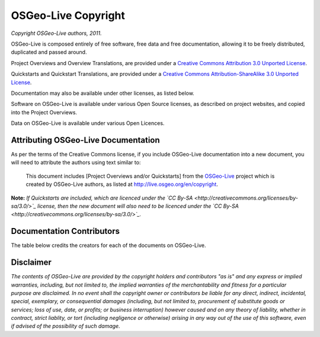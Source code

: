 OSGeo-Live Copyright
====================

*Copyright OSGeo-Live authors, 2011.*

OSGeo-Live is composed entirely of free software, free data and free documentation, allowing it to be freely distributed, duplicated and passed around.

Project Overviews and Overview Translations, are provided under a `Creative Commons Attribution 3.0 Unported License <http://creativecommons.org/licenses/by/3.0/>`_.

Quickstarts and Quickstart Translations, are provided under a `Creative Commons Attribution-ShareAlike 3.0 Unported License <http://creativecommons.org/licenses/by-sa/3.0/>`_.

Documentation may also be available under other licenses, as listed below.

Software on OSGeo-Live is available under various Open Source licenses, as described on project websites, and copied into the Project Overviews.

Data on OSGeo-Live is available under various Open Licences.

Attributing OSGeo-Live Documentation
------------------------------------
As per the terms of the Creative Commons license, if you include OSGeo-Live documentation into a new document, you will need to attribute the authors using text similar to:

  This document includes [Project Overviews and/or Quickstarts] from the `OSGeo-Live <http://live.osgeo.org>`_ project which is created by OSGeo-Live authors, as listed at http://live.osgeo.org/en/copyright.

**Note:** *If Quickstarts are included, which are licenced under the `CC By-SA <http://creativecommons.org/licenses/by-sa/3.0/>`_ license, then the new document will also need to be licenced under the `CC By-SA <http://creativecommons.org/licenses/by-sa/3.0/>`_.*

Documentation Contributors
--------------------------

The table below credits the creators for each of the documents on OSGeo-Live.

.. csv-table:: OSGeo-Live Document Licenses
   :header: "Document", "Contributor(s)", "License(s)"
   :file: licenses.csv

Disclaimer
----------

*The contents of OSGeo-Live are provided by the copyright holders and contributors "as is" and any express or implied warranties, including, but not limited to, the implied warranties of the merchantability and fitness for a particular purpose are disclaimed. In no event shall the copyright owner or contributors be liable for any direct, indirect, incidental, special, exemplary, or consequential damages (including, but not limited to, procurement of substitute goods or services; loss of use, date, or profits; or business interruption) however caused and on any theory of liability, whether in contract, strict liablity, or tort (including negligence or otherwise) arising in any way out of the use of this software, even if advised of the possibility of such damage.*
